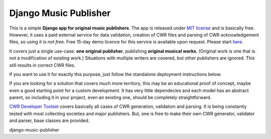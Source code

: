 Django Music Publisher
*******************************************************************************

This is a simple **Django app for original music publishers**. The app is 
released under `MIT license <LICENSE>`_ and is basically free. However, it uses
a paid external service for data validation, creation of CWR files and parsing 
of CWR acknowledgement files, so using it is *not free*. Free 15-day demo 
licence for this service is available upon request. Please start 
`here <https://matijakolaric.com/development/cwr-toolset/#demo-and-tool-preview>`_.

It covers just a single use-case:
**one original publisher**, publishing **original musical works**.
(Original work is one that is not a modification of existing work.)
Situations with multiple writers are covered, but other publishers are ignored.
This still results in correct CWR files.

If you want to use it for exactly this purpose, just follow the standalone 
deployment instructions below. 

If you are looking for a solution that covers much more territory, this may be 
an educational proof of concept, maybe even a good starting point for a
custom development. It has very little dependecies and each model has an 
abstract parent, so including it in your project, even an existing one, should
be completely straightforward.

`CWR Developer Toolset <https://matijakolaric.com/development/cwr-toolset/>`_
covers basically all cases of CWR generation, validation and parsing. It is 
being constantly tested with most collecting societies and major publishers. 
But, one is free to make their own CWR generator, validator and parser, base
classes are provided.

django-music-publisher
